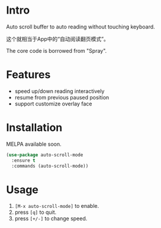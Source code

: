* Intro

[[file:screencast.gif]]

Auto scroll buffer to auto reading without touching keyboard.

这个就相当于App中的“自动阅读翻页模式”。

The core code is borrowed from "Spray".

* Features

- speed up/down reading interactively
- resume from previous paused position
- support customize overlay face

* Installation

MELPA available soon.

#+begin_src emacs-lisp
(use-package auto-scroll-mode
  :ensure t
  :commands (auto-scroll-mode))
#+end_src

* Usage

1. =[M-x auto-scroll-mode]= to enable.
2. press =[q]= to quit.
3. press =[+/-]= to change speed.
